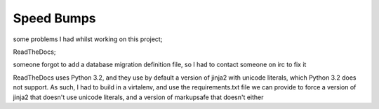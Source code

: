 Speed Bumps
===========

some problems I had whilst working on this project;

ReadTheDocs;

someone forgot to add a database migration definition file, so I had to contact someone on irc to fix it

ReadTheDocs uses Python 3.2, and they use by default a version of jinja2 with unicode literals, which Python 3.2 does not support.
As such, I had to build in a virtalenv, and use the requirements.txt file we can provide to force a version of
jinja2 that doesn't use unicode literals, and a version of markupsafe that doesn't either
